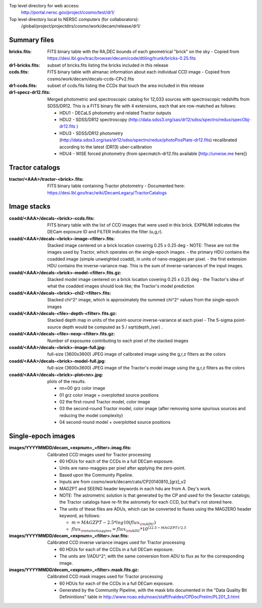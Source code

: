 .. title: Legacy survey files
.. slug: files
.. tags: mathjax
.. description:

Top level directory for web access:
  http://portal.nersc.gov/project/cosmo/test/dr1/

Top level directory local to NERSC computers (for collaborators):
  /global/project/projectdirs/cosmo/work/decam/release/dr1/

Summary files
=============

:bricks.fits: FITS binary table with the RA,DEC bounds of each geometrical "brick" on the sky
  - Copied from https://desi.lbl.gov/trac/browser/decam/code/dtiling/trunk/bricks-0.25.fits
:dr1-bricks.fits: subset of bricks.fits listing the bricks included in this release
:ccds.fits: FITS binary table with almanac information about each individual CCD image
  - Copied from cosmo/work/decam/decals-ccds-CPv2.fits
:dr1-ccds.fits: subset of ccds.fits listing the CCDs that touch the area included in this release
:dr1-specz-dr12.fits: Merged photometric and spectroscopic catalog for 12,033 sources with spectroscopic redshifts from SDSS/DR12.  This is a FITS binary file with 4 extensions, each that are row-matched as follows:

  - HDU1 - DECaLS photometry and related Tractor outputs
  - HDU2 - SDSS/DR12 spectroscopy (http://data.sdss3.org/sas/dr12/sdss/spectro/redux/specObj-dr12.fits ) 
  - HDU3 - SDSS/DR12 photometry (http://data.sdss3.org/sas/dr12/sdss/spectro/redux/photoPosPlate-dr12.fits) recalibrated according to the latest (DR13) uber-calibration
  - HDU4 - WISE forced photometry (from specmatch-dr12.fits available [http://unwise.me here])

Tractor catalogs
================

:tractor/<AAA>/tractor-<brick>.fits: FITS binary table containing Tractor photometry
  - Documented here: https://desi.lbl.gov/trac/wiki/DecamLegacy/TractorCatalogs

Image stacks
============

:coadd/<AAA>/decals-<brick>-ccds.fits: FITS binary table with the list of CCD images that were used in this brick.
   EXPNUM indicates the DECam exposure ID and FILTER indicates the filter (u,g,r).
:coadd/<AAA>/decals-<brick>-image-<filter>.fits: Stacked image centered on a brick location covering 0.25 x 0.25 deg
  - NOTE: These are not the images used by Tractor, which operates on the single-epoch images.
  - the primary HDU contains the coadded image (simple unweighted coadd), in units of nano-maggies per pixel.
  - the first extension HDU contains the inverse-variance map.  This is the sum of inverse-variances of the input images.
:coadd/<AAA>/decals-<brick>-model-<filter>.fits.gz: Stacked model image centered on a brick location covering 0.25 x 0.25 deg
  - the Tractor's idea of what the coadded images should look like; the Tractor's model prediction
:coadd/<AAA>/decals-<brick>-chi2-<filter>.fits: Stacked chi^2^ image, which is approximately the summed chi^2^ values from the single-epoch images
:coadd/<AAA>/decals-<file>-depth-<filter>.fits.gz: Stacked depth map in units of the point-source inverse-variance at each pixel
  - The 5-sigma point-source depth would be computed as 5 / sqrt(depth_ivar) .
:coadd/<AAA>/decals-<file>-nexp-<filter>.fits.gz: Number of exposures contributing to each pixel of the stacked images
:coadd/<AAA>/decals-<brick>-image-full.jpg: full-size (3600x3600) JPEG image of calibrated image using the g,r,z filters as the colors
:coadd/<AAA>/decals-<brick>-model-full.jpg: full-size (3600x3600) JPEG image of the Tractor's model image using the g,r,z filters as the colors
:coadd/<AAA>/decals-<brick>-plot<nn>.jpg: plots of the results.

  - nn=00 grz color image
  - 01 grz color image + overplotted source positions
  - 02 the first-round Tractor model, color image
  - 03 the second-round Tractor model, color image (after removing some spurious sources and reducing the model complexity)
  - 04 second-round model + overplotted source positions

Single-epoch images
===================

:images/YYYYMMDD/decam_<expnum>_<filter>.imag.fits: Calibrated CCD images used for Tractor processing

  - 60 HDUs for each of the CCDs in a full DECam exposure.
  - Units are nano-maggies per pixel after applying the zero-point.
  - Based upon the Community Pipeline.
  - Inputs are from cosmo/work/decam/cats/CP20140810_[grz]_v2
  - MAGZPT and SEEING header keywords in each hdu are from A. Dey's work.
  - NOTE: The astrometric solution is that generated by the CP and used for the Sexactor catalogs; the Tractor catalogs have re-fit the astromety for each CCD, but that's not stored here.
  - The units of these files are ADUs, which can be converted to fluxes using the MAGZERO header keyword, as follows:

    - :math:`m = MAGZPT - 2.5 * log10(flux_{\rm ADU})`
    - :math:`flux_{\rm nanomaggies} = flux_{\rm ADU} * 10^{(22.5 - MAGZPT)/2.5}`

:images/YYYYMMDD/decam_<expnum>_<filter>.ivar.fits: Calibrated CCD inverse variance images used for Tractor processing

  - 60 HDUs for each of the CCDs in a full DECam exposure.
  - The units are 1/ADU^2^, with the same conversion from ADU to flux as for the corresponding image.

:images/YYYYMMDD/decam_<expnum>_<filter>.mask.fits.gz: Calibrated CCD mask images used for Tractor processing

  - 60 HDUs for each of the CCDs in a full DECam exposure.
  - Generated by the Community Pipeline, with the mask bits documented in the "Data Quality Bit Defininitions" table in http://www.noao.edu/noao/staff/fvaldes/CPDocPrelim/PL201_3.html

